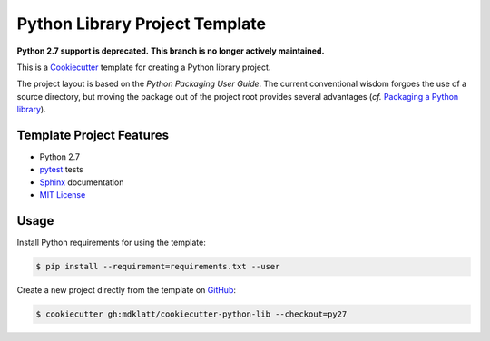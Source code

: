 ===============================
Python Library Project Template
===============================

.. _travis: https://travis-ci.org/mdklatt/cookiecutter-python-lib
.. |travis.png| image:: https://travis-ci.org/mdklatt/cookiecutter-python-lib.png?branch=master
   :alt: Travis CI build status
   :target: `travis`_

|travis.png|

.. _Cookiecutter: http://cookiecutter.readthedocs.org
.. _Python Packaging User Guide: https://packaging.python.org/en/latest/distributing.html#configuring-your-project
.. _Packaging a Python library: http://blog.ionelmc.ro/2014/05/25/python-packaging/

**Python 2.7 support is deprecated.**
**This branch is no longer actively maintained.**

This is a `Cookiecutter`_ template for creating a Python library project.

The project layout is based on the `Python Packaging User Guide`. The current
conventional wisdom forgoes the use of a source directory, but moving the 
package out of the project root provides several advantages (*cf.* 
`Packaging a Python library`_).


Template Project Features
=========================

.. _pytest: http://pytest.org
.. _Sphinx: http://sphinx-doc.org
.. _MIT License: http://choosealicense.com/licenses/mit

- Python 2.7
- `pytest`_ tests
- `Sphinx`_ documentation
- `MIT License`_


Usage
=====

.. _GitHub: https://github.com/mdklatt/cookiecutter-python-lib

Install Python requirements for using the template:

.. code-block:: console

    $ pip install --requirement=requirements.txt --user 


Create a new project directly from the template on `GitHub`_:

.. code-block:: console
   
    $ cookiecutter gh:mdklatt/cookiecutter-python-lib --checkout=py27
